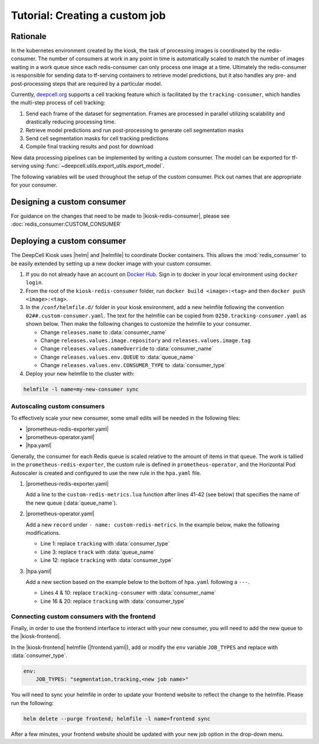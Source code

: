 .. CUSTOM-JOB:

Tutorial: Creating a custom job
===============================

.. image:: https://img.shields.io/static/v1?label=RTD&logo=Read%20the%20Docs&message=Read%20the%20Docs&color=blue
    :alt: View on Read the Docs
    :target: https://deepcell-kiosk.readthedocs.io/en/master/CUSTOM-JOB.html

Rationale
---------

In the kubernetes environment created by the kiosk, the task of processing images is coordinated by the redis-consumer. The number of consumers at work in any point in time is automatically scaled to match the number of images waiting in a work queue since each redis-consumer can only process one image at a time. Ultimately the redis-consumer is responsible for sending data to tf-serving containers to retrieve model predictions, but it also handles any pre- and post-processing steps that are required by a particular model.

Currently, `deepcell.org <www.deepcell.org>`_ supports a cell tracking feature which is facilitated by the ``tracking-consumer``, which handles the multi-step process of cell tracking:

1. Send each frame of the dataset for segmentation. Frames are processed in parallel utilizing scalability and drastically reducing processing time.
2. Retrieve model predictions and run post-processing to generate cell segmentation masks
3. Send cell segmentation masks for cell tracking predictions
4. Compile final tracking results and post for download

New data processing pipelines can be implemented by writing a custom consumer. The model can be exported for tf-serving using :func:`~deepcell.utils.export_utils.export_model`.

The following variables will be used throughout the setup of the custom consumer. Pick out names that are appropriate for your consumer.

.. py:data:: queue_name

    Specifies the queue name that will be used to identify jobs for the :mod:`redis_consumer`, e.g. ``'track'``

.. py:data:: consumer_name

    Name of custom consumer, e.g. ``'tracking-consumer'``

.. py:data:: consumer_type

    Name of consumer job, e.g. ``'tracking'``

Designing a custom consumer
---------------------------

For guidance on the changes that need to be made to |kiosk-redis-consumer|, please see :doc:`redis_consumer:CUSTOM_CONSUMER`

.. |kiosk-redis-consumer| raw:: html

    <tt><a href="https://github.com/vanvalenlab/kiosk-redis-consumer">kiosk-redis-consumer</a></tt>

Deploying a custom consumer
---------------------------

The DeepCell Kiosk uses |helm| and |helmfile| to coordinate Docker containers. This allows the :mod:`redis_consumer` to be easily extended by setting up a new docker image with your custom consumer.

1. If you do not already have an account on `Docker Hub <https://hub.docker.com/>`_. Sign in to docker in your local environment using ``docker login``.

2. From the root of the ``kiosk-redis-consumer`` folder, run ``docker build <image>:<tag>`` and then ``docker push <image>:<tag>``.

3. In the ``/conf/helmfile.d/`` folder in your kiosk environment, add a new helmfile following the convention ``02##.custom-consumer.yaml``. The text for the helmfile can be copied from ``0250.tracking-consumer.yaml`` as shown below. Then make the following changes to customize the helmfile to your consumer.

   * Change ``releases.name`` to :data:`consumer_name`
   * Change ``releases.values.image.repository`` and ``releases.values.image.tag``
   * Change ``releases.values.nameOverride`` to :data:`consumer_name`
   * Change ``releases.values.env.QUEUE`` to :data:`queue_name`
   * Change ``releases.values.env.CONSUMER_TYPE`` to :data:`consumer_type`

   .. hidden-code-block:: yaml
     :starthidden: true
     :label: + Show/Hide example helmfile

    helmDefaults:
      args:
        - "--wait"
        - "--timeout=600"
        - "--force"
        - "--reset-values"

    releases:

    ################################################################################
    ## Custom-Consumer ################################################################
    ################################################################################

    #
    # References:
    #   - [web address of Helm chart's YAML file]
    #
    - name: "tracking-consumer"
      namespace: "deepcell"
      labels:
        chart: "redis-consumer"
        component: "deepcell"
        namespace: "deepcell"
        vendor: "vanvalenlab"
        default: "true"
      chart: '{{ env "CHARTS_PATH" | default "/conf/charts" }}/redis-consumer'
      version: "0.1.0"
      values:
        - replicas: 1

          image:
            repository: "vanvalenlab/kiosk-redis-consumer"
            tag: "0.4.1"
            pullPolicy: "Always"

          nameOverride: "tracking-consumer"

          resources:
            requests:
              cpu: 300m
              memory: 256Mi
            # limits:
            #   cpu: 100m
            #   memory: 1024Mi

          tolerations:
            - key: consumer
              operator: Exists
              effect: NoSchedule

          nodeSelector:
            consumer: "yes"

          env:
            DEBUG: "true"
            INTERVAL: 1
            QUEUE: "track"
            CONSUMER_TYPE: "tracking"
            EMPTY_QUEUE_TIMEOUT: 5
            GRPC_TIMEOUT: 20
            GRPC_BACKOFF: 3

            REDIS_HOST: "redis"
            REDIS_PORT: 26379
            REDIS_TIMEOUT: 3

            TF_HOST: "tf-serving"
            TF_PORT: 8500
            TF_TENSOR_NAME: "image"
            TF_TENSOR_DTYPE: "DT_FLOAT"

            AWS_REGION: '{{ env "AWS_REGION" | default "us-east-1" }}'
            CLOUD_PROVIDER: '{{ env "CLOUD_PROVIDER" | default "aws" }}'
            GKE_COMPUTE_ZONE: '{{ env "GKE_COMPUTE_ZONE" | default "us-west1-b" }}'

            NUCLEAR_MODEL: "panoptic:3"
            NUCLEAR_POSTPROCESS: "retinanet-semantic"

            PHASE_MODEL: "resnet50_retinanet_20190813_all_phase_512:0"
            PHASE_POSTPROCESS: "retinanet"

            CYTOPLASM_MODEL:   "resnet50_retinanet_20190903_all_fluorescent_cyto_512:0"
            CYTOPLASM_POSTPROCESS: "retinanet"

            LABEL_DETECT_ENABLED: "true"
            LABEL_DETECT_MODEL: "LabelDetection:0"
            LABEL_RESHAPE_SIZE: 216
            LABEL_DETECT_SAMPLE: 10

            SCALE_DETECT_ENABLED: "true"
            SCALE_DETECT_MODEL: "ScaleDetection:0"
            SCALE_RESHAPE_SIZE: 216
            SCALE_DETECT_SAMPLE: 10

            DRIFT_CORRECT_ENABLED: "false"
            NORMALIZE_TRACKING: "true"

            TRACKING_MODEL: "tracking_model_benchmarking_757_step5_20epoch_80split_9tl:1"
            TRACKING_SEGMENT_MODEL: "panoptic:3"
            TRACKING_POSTPROCESS_FUNCTION: "retinanet"

          secrets:
            AWS_ACCESS_KEY_ID: '{{ env "AWS_ACCESS_KEY_ID" | default "NA" }}'
            AWS_SECRET_ACCESS_KEY: '{{ env "AWS_SECRET_ACCESS_KEY" | default "NA" }}'
            AWS_S3_BUCKET: '{{ env "AWS_S3_BUCKET" | default "NA" }}'
            GKE_BUCKET: '{{ env "GKE_BUCKET" | default "NA" }}'

4. Deploy your new helmfile to the cluster with:

.. code-block:: bash

    helmfile -l name=my-new-consumer sync

.. |helm| raw:: html

    <tt><a href="https://helm.sh/">helm</a></tt>

.. |helmfile| raw:: html

    <tt><a href="https://github.com/roboll/helmfile">helmfile</a></tt>

Autoscaling custom consumers
^^^^^^^^^^^^^^^^^^^^^^^^^^^^

To effectively scale your new consumer, some small edits will be needed in the following files:

* |prometheus-redis-exporter.yaml|
* |prometheus-operator.yaml|
* |hpa.yaml|

Generally, the consumer for each Redis queue is scaled relative to the amount of items in that queue. The work is tallied in the ``prometheus-redis-exporter``, the custom rule is defined in ``prometheus-operator``, and the Horizontal Pod Autoscaler is created and configured to use the new rule in the ``hpa.yaml`` file.

1. |prometheus-redis-exporter.yaml|

   Add a line to the ``custom-redis-metrics.lua`` function after lines 41-42 (see below) that specifies the name of the new queue (:data:`queue_name`).

   .. hidden-code-block:: lua
     :starthidden: true
     :label: + Show/Hide custom-redis-metrics.lua
     :linenos:

    -- Based on https://github.com/soveran/rediscan.lua by GitHub user Soveran.

    local function get_queue_count(queue)
        -- Find number of keys in the queue
        local queue_size = redis.call("LLEN", queue)

        -- Get all processing queues
        local queue_regex = "processing-" .. queue .. ":*"

        local count = 0

        local cursor = "0"
        local done = false

        repeat

        local result = redis.call("SCAN", cursor, "MATCH", queue_regex, "COUNT", 1000)
        cursor = result[1]

        for i, key in ipairs(result[2]) do
            -- How many keys are in each queue (should be 1)
            local keys_in_queue = redis.call("LLEN", key)
            count = count + keys_in_queue
        end

        if cursor == "0" then
            done = true
        end

        until done

        return count + queue_size
    end

    -- Final table to output
    local results = {}

    -- All Queues to Monitor:
    local queues = {}

    queues[#queues+1] = "predict"
    queues[#queues+1] = "track"

    for _,queue in ipairs(queues) do
        local zip_queue = queue .. "-zip"

        local queue_count = get_queue_count(queue)
        local zip_queue_count = get_queue_count(zip_queue)

        table.insert(results, queue .. "_image_keys")
        table.insert(results, tostring(queue_count))

        table.insert(results, queue .. "_zip_keys")
        table.insert(results, tostring(zip_queue_count))

    end

    return results

2. |prometheus-operator.yaml|

   Add a new ``record`` under ``- name: custom-redis-metrics``. In the example below, make the following modifications.

   * Line 1: replace ``tracking`` with :data:`consumer_type`
   * Line 3: replace ``track`` with :data:`queue_name`
   * Line 12: replace ``tracking`` with :data:`consumer_type`

   .. code-block:: yaml
     :linenos:

    - record: tracking_consumer_key_ratio
      expr: |-
        avg_over_time(redis_script_value{key="track_image_keys"}[15s])
        / on()
        (
            avg_over_time(kube_deployment_spec_replicas{deployment="tracking-consumer"}[15s])
            +
            1
        )
      labels:
        namespace: deepcell
        service: tracking-scaling-service

3. |hpa.yaml|

   Add a new section based on the example below to the bottom of ``hpa.yaml`` following a ``---``.

   * Lines 4 & 10: replace ``tracking-consumer`` with :data:`consumer_name`
   * Line 16 & 20: replace ``tracking`` with :data:`consumer_type`

   .. code-block:: yaml
      :linenos:

    apiVersion: autoscaling/v2beta1
    kind: HorizontalPodAutoscaler
    metadata:
      name: tracking-consumer
      namespace: deepcell
    spec:
      scaleTargetRef:
        apiVersion: apps/v1
        kind: Deployment
        name: tracking-consumer
      minReplicas: 1
      maxReplicas: $GPU_MAX_TIMES_FIFTY
      metrics:
      - type: Object
        object:
          metricName: tracking_consumer_key_ratio
          target:
            apiVersion: v1
            kind: Namespace
            name: tracking_consumer_key_ratio
          targetValue: 1

.. todo::

    Do we have guidelines or recommendations for how to set the actual parameters for scaling?

.. |hpa.yaml| raw:: html

    <tt><a href="https://github.com/vanvalenlab/kiosk/blob/master/conf/patches/hpa.yaml">/conf/patches/hpa.yaml</a></tt>

.. |prometheus-operator.yaml| raw:: html

    <tt><a href="https://github.com/vanvalenlab/kiosk/blob/master/conf/helmfile.d/0600.prometheus-operator.yaml">/conf/helmfile.d/0600.prometheus-operator.yaml</a></tt>

.. |prometheus-redis-exporter.yaml| raw:: html

    <tt><a href="https://github.com/vanvalenlab/kiosk/blob/master/conf/helmfile.d/0110.prometheus-redis-exporter.yaml">/conf/helmfile.d/0110.prometheus-redis-exporter.yaml</a></tt>

Connecting custom consumers with the frontend
^^^^^^^^^^^^^^^^^^^^^^^^^^^^^^^^^^^^^^^^^^^^^

Finally, in order to use the frontend interface to interact with your new consumer, you will need to add the new queue to the |kiosk-frontend|.

In the |kiosk-frontend| helmfile (|frontend.yaml|), add or modify the ``env`` variable ``JOB_TYPES`` and replace with :data:`consumer_type`.

.. code-block:: yaml

    env:
        JOB_TYPES: "segmentation,tracking,<new job name>"

You will need to sync your helmfile in order to update your frontend website to reflect the change to the helmfile. Please run the following:

.. code-block:: bash

    helm delete --purge frontend; helmfile -l name=frontend sync

After a few minutes, your frontend website should be updated with your new job option in the drop-down menu.

.. |kiosk-frontend| raw:: html

    <tt><a href="https://github.com/vanvalenlab/kiosk-frontend">kiosk-frontend</a></tt>

.. |frontend.yaml| raw:: html

    <tt><a href="https://github.com/vanvalenlab/kiosk/blob/master/conf/helmfile.d/0300.frontend.yaml">/conf/helmfile.d/0300.frontend.yaml</a></tt>